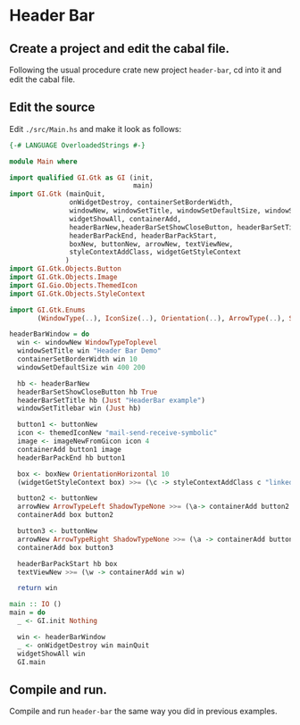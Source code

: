 * Header Bar
** Create a project and edit the cabal file.
Following the usual procedure crate new project ~header-bar~, cd into it and
edit the cabal file.
** Edit the source
Edit ~./src/Main.hs~ and make it look as follows:
#+BEGIN_SRC haskell
  {-# LANGUAGE OverloadedStrings #-}

  module Main where

  import qualified GI.Gtk as GI (init,
                                 main)
  import GI.Gtk (mainQuit,
                 onWidgetDestroy, containerSetBorderWidth,
                 windowNew, windowSetTitle, windowSetDefaultSize, windowSetTitlebar,
                 widgetShowAll, containerAdd,
                 headerBarNew,headerBarSetShowCloseButton, headerBarSetTitle,
                 headerBarPackEnd, headerBarPackStart,
                 boxNew, buttonNew, arrowNew, textViewNew,
                 styleContextAddClass, widgetGetStyleContext
                )
  import GI.Gtk.Objects.Button
  import GI.Gtk.Objects.Image
  import GI.Gio.Objects.ThemedIcon
  import GI.Gtk.Objects.StyleContext

  import GI.Gtk.Enums
         (WindowType(..), IconSize(..), Orientation(..), ArrowType(..), ShadowType(..))

  headerBarWindow = do
    win <- windowNew WindowTypeToplevel
    windowSetTitle win "Header Bar Demo"
    containerSetBorderWidth win 10
    windowSetDefaultSize win 400 200

    hb <- headerBarNew
    headerBarSetShowCloseButton hb True
    headerBarSetTitle hb (Just "HeaderBar example")
    windowSetTitlebar win (Just hb)

    button1 <- buttonNew
    icon <- themedIconNew "mail-send-receive-symbolic"
    image <- imageNewFromGicon icon 4
    containerAdd button1 image
    headerBarPackEnd hb button1

    box <- boxNew OrientationHorizontal 10
    (widgetGetStyleContext box) >>= (\c -> styleContextAddClass c "linked")

    button2 <- buttonNew
    arrowNew ArrowTypeLeft ShadowTypeNone >>= (\a-> containerAdd button2 a)
    containerAdd box button2

    button3 <- buttonNew
    arrowNew ArrowTypeRight ShadowTypeNone >>= (\a -> containerAdd button3 a)
    containerAdd box button3

    headerBarPackStart hb box
    textViewNew >>= (\w -> containerAdd win w)

    return win

  main :: IO ()
  main = do
    _ <- GI.init Nothing

    win <- headerBarWindow
    _ <- onWidgetDestroy win mainQuit
    widgetShowAll win
    GI.main

#+END_SRC
** Compile and run.
Compile and run ~header-bar~ the same way you did in previous examples.
